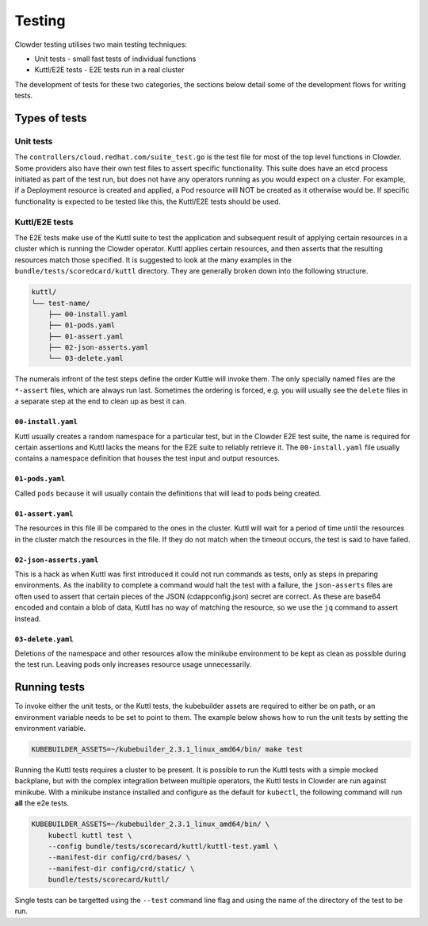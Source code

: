 Testing
=======

Clowder testing utilises two main testing techniques:

* Unit tests - small fast tests of individual functions
* Kuttl/E2E tests - E2E tests run in a real cluster

The development of tests for these two categories, the sections below detail
some of the development flows for writing tests.

Types of tests
++++++++++++++

Unit tests
----------

The ``controllers/cloud.redhat.com/suite_test.go`` is the test file for most of
the top level functions in Clowder. Some providers also have their own test
files to assert specific functionality. This suite does have an etcd process
initiated as part of the test run, but does not have any operators running as
you would expect on a cluster. For example, if a Deployment resource is created
and applied, a Pod resource will NOT be created as it otherwise would be. If
specific functionality is expected to be tested like this, the Kuttl/E2E tests
should be used.

Kuttl/E2E tests
---------------

The E2E tests make use of the Kuttl suite to test the application and
subsequent result of applying certain resources in a cluster which is running
the Clowder operator. Kuttl applies certain resources, and then asserts that
the resulting resources match those specified. It is suggested to look at the
many examples in the ``bundle/tests/scoredcard/kuttl`` directory. They are
generally broken down into the following structure. 

.. code-block:: text

    kuttl/
    └── test-name/
        ├── 00-install.yaml
        ├── 01-pods.yaml
        ├── 01-assert.yaml
        ├── 02-json-asserts.yaml
        └── 03-delete.yaml

The numerals infront of the test steps define the order Kuttle will invoke
them. The only specially named files are the ``*-assert`` files, which are
always run last. Sometimes the ordering is forced, e.g. you will usually see
the ``delete`` files in a separate step at the end to clean up as best it can.

``00-install.yaml``
*******************

Kuttl usually creates a random namespace for a particular test, but in the
Clowder E2E test suite, the name is required for certain assertions and Kuttl
lacks the means for the E2E suite to reliably retrieve it. The
``00-install.yaml`` file usually contains a namespace definition that houses
the test input and output resources.

``01-pods.yaml``
****************

Called ``pods`` because it will usually contain the definitions that will lead
to pods being created.

``01-assert.yaml``
******************

The resources in this file ill be compared to the ones in the cluster. Kuttl
will wait for a period of time until the resources in the cluster match the
resources in the file. If they do not match when the timeout occurs, the test
is said to have failed.

``02-json-asserts.yaml``
************************

This is a hack as when Kuttl was first introduced it could not run commands as
tests, only as steps in preparing environments. As the inability to complete a
command would halt the test with a failure, the ``json-asserts`` files are
often used to assert that certain pieces of the JSON (cdappconfig.json) secret
are correct. As these are base64 encoded and contain a blob of data, Kuttl has
no way of matching the resource, so we use the ``jq`` command to assert
instead.

``03-delete.yaml``
******************

Deletions of the namespace and other resources allow the minikube environment
to be kept as clean as possible during the test run. Leaving pods only
increases resource usage unnecessarily.

Running tests
+++++++++++++

To invoke either the unit tests, or the Kuttl tests, the kubebuilder assets are
required to either be on path, or an environment variable needs to be set to
point to them. The example below shows how to run the unit tests by setting the
environment variable.

.. code-block:: shell

    KUBEBUILDER_ASSETS=~/kubebuilder_2.3.1_linux_amd64/bin/ make test

Running the Kuttl tests requires a cluster to be present. It is possible to run
the Kuttl tests with a simple mocked backplane, but with the complex
integration between multiple operators, the Kuttl tests in Clowder are run
against minikube. With a minikube instance installed and configure as the
default for ``kubectl``, the following command will run **all** the e2e tests.

.. code-block:: shell

    KUBEBUILDER_ASSETS=~/kubebuilder_2.3.1_linux_amd64/bin/ \
        kubectl kuttl test \
        --config bundle/tests/scorecard/kuttl/kuttl-test.yaml \
        --manifest-dir config/crd/bases/ \
        --manifest-dir config/crd/static/ \
        bundle/tests/scorecard/kuttl/


Single tests can be targetted using the ``--test`` command line flag and using
the name of the directory of the test to be run.
